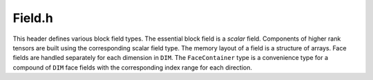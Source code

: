 .. File       : Field.rst
.. Created    : Thu Jan 16 2020 06:31:49 PM (+0100)
.. Author     : Fabian Wermelinger
.. Description: Block/Field.h documentation
.. Copyright 2020 ETH Zurich. All Rights Reserved.

.. _field:

Field.h
-------

This header defines various block field types.  The essential block field is a
*scalar* field.  Components of higher rank tensors are built using the
corresponding scalar field type.  The memory layout of a field is a structure of
arrays.  Face fields are handled separately for each dimension in ``DIM``.  The
``FaceContainer`` type is a convenience type for a compound of ``DIM`` face
fields with the corresponding index range for each direction.

.. doxygenstruct:: Cubism::Block::FieldState
   :project: CubismNova
   :members:

.. doxygenclass:: Cubism::Block::Field
   :project: CubismNova
   :members:

.. doxygenclass:: Cubism::Block::TensorField
   :project: CubismNova
   :members:

.. doxygenclass:: Cubism::Block::FaceContainer
   :project: CubismNova
   :members:

.. doxygenclass:: Cubism::Block::FieldContainer
   :project: CubismNova
   :members:

.. doxygenclass:: Cubism::Block::FieldView
   :project: CubismNova
   :members:

.. doxygentypedef:: Cubism::Block::CellField
   :project: CubismNova

.. doxygentypedef:: Cubism::Block::NodeField
   :project: CubismNova

.. doxygentypedef:: Cubism::Block::FaceField
   :project: CubismNova

.. doxygentypedef:: Cubism::Block::VectorField
   :project: CubismNova
